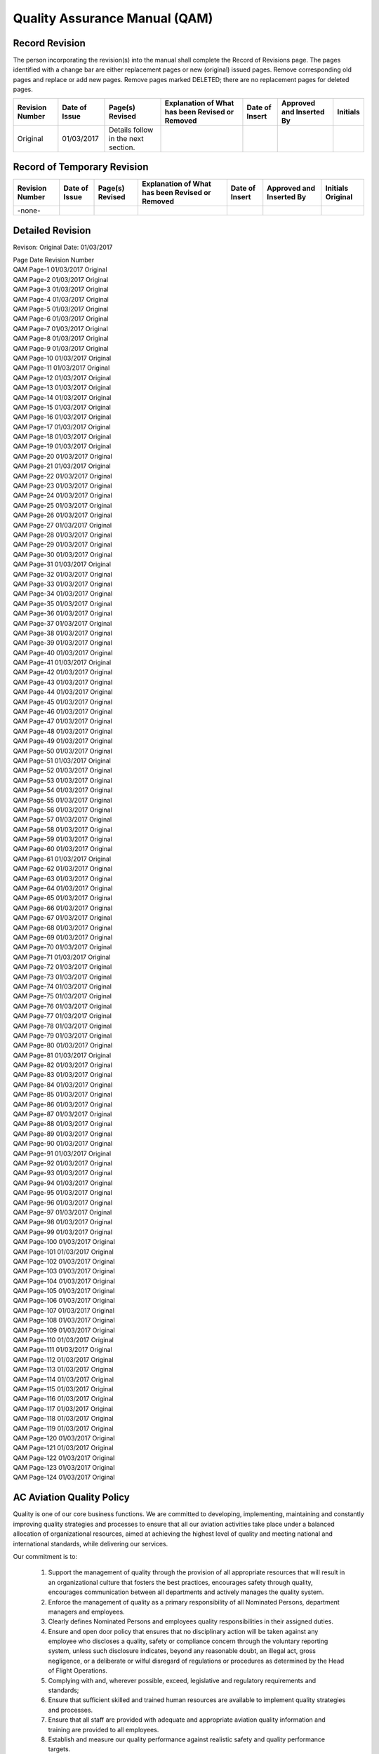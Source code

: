 ==============================
Quality Assurance Manual (QAM)
==============================

Record Revision
===============

The person incorporating the revision(s) into the manual shall
complete the Record of Revisions page. The pages identified with a
change bar are either replacement pages or new (original) issued
pages. Remove corresponding old pages and replace or add new
pages. Remove pages marked DELETED; there are no replacement pages for
deleted pages.

+-----------------+----------+--------+-----------+------+--------+--------+
|Revision Number  |Date      |Page(s) |Explanation|Date  |Approved|Initials|
|                 |of        |Revised |of What has|of    |and     |        |
|                 |Issue     |        |been       |Insert|Inserted|        |
|                 |          |        |Revised or |      |By      |        |
|                 |          |        |Removed    |      |        |        |
+=================+==========+========+===========+======+========+========+
|Original         |01/03/2017|Details |           |      |        |        |
|                 |          |follow  |           |      |        |        |
|                 |          |in the  |           |      |        |        |
|                 |          |next    |           |      |        |        |
|                 |          |section.|           |      |        |        |
+-----------------+----------+--------+-----------+------+--------+--------+

Record of Temporary Revision
============================

+---------------+-----+-------+-----------+------+--------+--------+
|Revision Number|Date |Page(s)|Explanation|Date  |Approved|Initials|
|               |of   |Revised|of What has|of    |and     |Original|
|               |Issue|       |been       |Insert|Inserted|        |
|               |     |       |Revised or |      |By      |        |
|               |     |       |Removed    |      |        |        |
+===============+=====+=======+===========+======+========+========+
| -none-        |     |       |           |      |        |        |
+---------------+-----+-------+-----------+------+--------+--------+

Detailed Revision
=================

Revison: Original
Date: 01/03/2017

| Page  	Date    	Revision Number
| QAM Page-1	01/03/2017	Original
| QAM Page-2	01/03/2017	Original
| QAM Page-3	01/03/2017	Original
| QAM Page-4	01/03/2017	Original
| QAM Page-5	01/03/2017	Original
| QAM Page-6	01/03/2017	Original
| QAM Page-7	01/03/2017	Original
| QAM Page-8	01/03/2017	Original
| QAM Page-9	01/03/2017	Original
| QAM Page-10	01/03/2017	Original
| QAM Page-11	01/03/2017	Original
| QAM Page-12	01/03/2017	Original
| QAM Page-13	01/03/2017	Original
| QAM Page-14	01/03/2017	Original
| QAM Page-15	01/03/2017	Original
| QAM Page-16	01/03/2017	Original
| QAM Page-17	01/03/2017	Original
| QAM Page-18	01/03/2017	Original
| QAM Page-19	01/03/2017	Original
| QAM Page-20	01/03/2017	Original
| QAM Page-21	01/03/2017	Original
| QAM Page-22	01/03/2017	Original
| QAM Page-23	01/03/2017	Original
| QAM Page-24	01/03/2017	Original
| QAM Page-25	01/03/2017	Original
| QAM Page-26	01/03/2017	Original
| QAM Page-27	01/03/2017	Original
| QAM Page-28	01/03/2017	Original
| QAM Page-29	01/03/2017	Original
| QAM Page-30	01/03/2017	Original
| QAM Page-31	01/03/2017	Original
| QAM Page-32	01/03/2017	Original
| QAM Page-33	01/03/2017	Original
| QAM Page-34	01/03/2017	Original
| QAM Page-35	01/03/2017	Original
| QAM Page-36	01/03/2017	Original
| QAM Page-37	01/03/2017	Original
| QAM Page-38	01/03/2017	Original
| QAM Page-39	01/03/2017	Original
| QAM Page-40	01/03/2017	Original
| QAM Page-41	01/03/2017	Original
| QAM Page-42	01/03/2017	Original
| QAM Page-43	01/03/2017	Original
| QAM Page-44	01/03/2017	Original
| QAM Page-45	01/03/2017	Original
| QAM Page-46	01/03/2017	Original
| QAM Page-47	01/03/2017	Original
| QAM Page-48	01/03/2017	Original
| QAM Page-49	01/03/2017	Original
| QAM Page-50	01/03/2017	Original
| QAM Page-51	01/03/2017	Original
| QAM Page-52	01/03/2017	Original
| QAM Page-53	01/03/2017	Original
| QAM Page-54	01/03/2017	Original
| QAM Page-55	01/03/2017	Original
| QAM Page-56	01/03/2017	Original
| QAM Page-57	01/03/2017	Original
| QAM Page-58	01/03/2017	Original
| QAM Page-59	01/03/2017	Original
| QAM Page-60	01/03/2017	Original
| QAM Page-61	01/03/2017	Original
| QAM Page-62	01/03/2017	Original
| QAM Page-63	01/03/2017	Original
| QAM Page-64	01/03/2017	Original
| QAM Page-65	01/03/2017	Original
| QAM Page-66	01/03/2017	Original
| QAM Page-67	01/03/2017	Original
| QAM Page-68	01/03/2017	Original
| QAM Page-69	01/03/2017	Original
| QAM Page-70	01/03/2017	Original
| QAM Page-71	01/03/2017	Original
| QAM Page-72	01/03/2017	Original
| QAM Page-73	01/03/2017	Original
| QAM Page-74	01/03/2017	Original
| QAM Page-75	01/03/2017	Original
| QAM Page-76	01/03/2017	Original
| QAM Page-77	01/03/2017	Original
| QAM Page-78	01/03/2017	Original
| QAM Page-79	01/03/2017	Original
| QAM Page-80	01/03/2017	Original
| QAM Page-81	01/03/2017	Original
| QAM Page-82	01/03/2017	Original
| QAM Page-83	01/03/2017	Original
| QAM Page-84	01/03/2017	Original
| QAM Page-85	01/03/2017	Original
| QAM Page-86	01/03/2017	Original
| QAM Page-87	01/03/2017	Original
| QAM Page-88	01/03/2017	Original
| QAM Page-89	01/03/2017	Original
| QAM Page-90	01/03/2017	Original
| QAM Page-91	01/03/2017	Original
| QAM Page-92	01/03/2017	Original
| QAM Page-93	01/03/2017	Original
| QAM Page-94	01/03/2017	Original
| QAM Page-95	01/03/2017	Original
| QAM Page-96	01/03/2017	Original
| QAM Page-97	01/03/2017	Original
| QAM Page-98	01/03/2017	Original
| QAM Page-99	01/03/2017	Original
| QAM Page-100	01/03/2017	Original
| QAM Page-101	01/03/2017	Original
| QAM Page-102	01/03/2017	Original
| QAM Page-103	01/03/2017	Original
| QAM Page-104	01/03/2017	Original
| QAM Page-105	01/03/2017	Original
| QAM Page-106	01/03/2017	Original
| QAM Page-107	01/03/2017	Original
| QAM Page-108	01/03/2017	Original
| QAM Page-109	01/03/2017	Original
| QAM Page-110	01/03/2017	Original
| QAM Page-111	01/03/2017	Original
| QAM Page-112	01/03/2017	Original
| QAM Page-113	01/03/2017	Original
| QAM Page-114	01/03/2017	Original
| QAM Page-115	01/03/2017	Original
| QAM Page-116	01/03/2017	Original
| QAM Page-117	01/03/2017	Original
| QAM Page-118	01/03/2017	Original
| QAM Page-119	01/03/2017	Original
| QAM Page-120	01/03/2017	Original
| QAM Page-121	01/03/2017	Original
| QAM Page-122	01/03/2017	Original
| QAM Page-123	01/03/2017	Original
| QAM Page-124	01/03/2017	Original


AC Aviation Quality Policy
==========================

Quality is one of our core business functions. We are committed to
developing, implementing, maintaining and constantly improving quality
strategies and processes to ensure that all our aviation activities
take place under a balanced allocation of organizational resources,
aimed at achieving the highest level of quality and meeting national
and international standards, while delivering our services.

Our commitment is to:

    1. Support the management of quality through the provision of all
       appropriate resources that will result in an organizational culture
       that fosters the best practices, encourages safety through quality,
       encourages communication between all departments and actively
       manages the quality system.

    2. Enforce the management of quality as a primary responsibility
       of all Nominated Persons, department managers and employees.

    3. Clearly defines Nominated Persons and employees quality
       responsibilities in their assigned duties.

    4. Ensure and open door policy that ensures that no disciplinary
       action will be taken against any employee who discloses a quality,
       safety or compliance concern through the voluntary reporting
       system, unless such disclosure indicates, beyond any reasonable
       doubt, an illegal act, gross negligence, or a deliberate or wilful
       disregard of regulations or procedures as determined by the Head of
       Flight Operations.

    5. Complying with and, wherever possible, exceed, legislative and
       regulatory requirements and standards;

    6. Ensure that sufficient skilled and trained human resources are
       available to implement quality strategies and processes.

    7. Ensure that all staff are provided with adequate and
       appropriate aviation quality information and training are
       provided to all employees.

    8. Establish and measure our quality performance against realistic
       safety and quality performance targets.


    9. Continually improve our quality performance through management
       processes that ensure that relevant actions are taken and are
       effective.

    10. Ensure that our contract service providers systems and
        services that support our operations meet our quality
        standards.


All levels of management and all employees are accountable for the
delivery of this highest level of quality starting with AC Aviation
Company Limited (DBA, Bangkok Jets) Accountable Manager.

AC Aviation Quality Assurance Manual Signature Page
===================================================


Issue 00 Revision 00

Date: 01/03/2017

.. attention:: Original papaer copy maintain all signatures

   Approval/Acceptance No.


   Head of Flight Operations Name:

   Singatue:


   Head of Quality Name:

   Signature:


   Accountable Manager Name:

   Signature:


CAAT Acceptance
===============

.. attention:: Original paper contains all signatures.

   CAAT Approval Reference No.


   Inspector Name:

   Signature:


   Director Name:

   Signature:

Introduction
============

The Quality Assurance Manual enables AC Aviation Company Limited (DBA,
Bangkok Jets) to monitor compliance with CAAT requirements and the
guidance set forth in ICAO Doc 9859 AN/474, (Quality Assurance Manual
QAM) and the AOC issue by the CAAT.

AC Aviation Company Limited (DBA, Bangkok Jets) has taken into account
human factors principles when creating the QAM.  The Head of Quality
shall ensure that the QAM is maintained in a form in which it can be
used without difficulty.

AC Aviation Company Limited (DBA, Bangkok Jets) shall utilize our
Quality Assurance System (QAS) to assess reported or discovered
non-compliance related to AC Aviation Company Limited (DBA, Bangkok
Jets) flight and maintenance operations.

AC Aviation Company Limited (DBA, Bangkok Jets) QAS addresses the
formal and systematic approach to overall quality and its related
processes and activities rather than occupational quality,
environmental protection, or customer service quality.

AC Aviation Company Limited (DBA, Bangkok Jets) will provide oversight
for the quality of our contracted service providers policies and
procedures.  The Head of Quality will schedule audits and coordinated
inspections for all contracted service providers to ensure compliance
with AC Aviation Company Limited (DBA, Bangkok Jets) quality
standards.

AC Aviation Company Limited (DBA, Bangkok Jets) understands that we
may issue a Quality Assurance Manual in separate volumes.  With the
approval of the Authority, copies of the Quality Assurance Manual may
be distributed to Company personnel in an electronic format which may
be accessed through AC Aviation Company Limited (DBA, Bangkok Jets)
employee’s website.

Company Legal Business Name
===========================

AC Aviation Company Limited (DBA, Bangkok Jets) is the Company’s legal
business name: however, the acronym of ACA shall be used in this
Quality Assurance Manual when referring to AC Aviation Company Limited
(DBA, Bangkok Jets)

Common Language
===============

This entire Quality Assurance Manual has been prepared in accordance
with ISO 9001/ Quality Management and Part M as specified is in the
English language.  Should it become necessary for AC Aviation Company
Limited (DBA, Bangkok Jets) to produce a new Quality Assurance Manual
or major parts of the Quality Assurance Manual, it will be prepared in
the English language.

ACA understands that with the approval of the Authority we may
translate and use the manual or parts thereof, into another language
to ensure that that all personnel are able to understand parts of the
QAM that pertain to their duties and responsibilities.

Principle Place of Business
===========================

ACA meets the meets the prescribed requirements applicable to the
operations of civil aircraft for the purpose of the commercial air
transportation as ACA’s principal place of business and offices are
located at the following addresses.

+-------------------------------------------------------+
|**AC Aviation Company Limited** *Tax ID: 0105553043254*|
|                                                       |
|                                                       |
+===============+======================+================+
|Main           |Hangar No. 46,        |Telephone:      |
|Business       |Viphavadee-Rangsit    |+66(0)2-504-3598|
|Office         |Rd., Sanambin,        |Facsimile:      |
+---------------+Donmuang, Bangkok,    |+66(0)2-504-3597|
|Aerodome       |10210 Thailand        |                |
|Operation      |                      |                |
|Office         |                      |                |
+---------------+                      |                |
|Maintenance    |                      |                |
|Office         |                      |                |
+---------------+----------------------+----------------+



Changes to ACA's AOC
====================

Any change affecting the scope of ACAs AOC or the operations
specifications that have been triggered by discoveries through a
quality audit or inspection will require approval by CAAT.

When changes to the AOC are pending the Head of Flight Operations
shall provide the Authority with any relevant documentation. Changes
shall only be implemented upon receipt of formal approval by the
CAAT. ACA understands that we may operate under the conditions
prescribed by the CAAT during such changes, as applicable.

ACA will give the Authority 10 day’s prior notice of a proposed change
of a Nominated Person unless the circumstances are exceptional.

System of Amendment and Revision
================================


Persons Responsible for Issuance of Amendments and Revisions to the QAM
-----------------------------------------------------------------------

All Nominated Persons will consult with the Head of Quality when they
feel a revision is necessary to this QAM. The Head of Quality will
then consult with the Head of Flight Operations regarding the
revision. The Head of Flight Operations and Head of Quality may agree
that a revision is not needed or may proceed with the revision process
and refer the revision to the Quality Assurance Committee for
approval.

The following Nominated Persons are responsible for any
revisions to this QAM for the department that they oversee:

* The Head of Flight Operations is responsible for overseeing and the
  issuance of ALL revisions and amendments to the QAM;

* The Head of Quality will oversee revisions related to ACA's Quality
  Assurance Manual relating to quality that is applicable to flight,
  ground operations and training topics;

* The Head of Flight Training will oversee revisions related to quality
  for ground and flight training for all Flight and In-Flight Service
  Representatives; The Head of Engineering will oversee revisions
  related to quality in the maintenance department and Part M.

* The Head of Ground Training will oversee revisions related to
  quality for all ground operations and ground training subjects for all
  ground operations employees and contracted ground handling companies;

* The Security Manager will oversee all quality related revisions for
  security and security training of ACA employees.

Note: The person making a revision to this Quality Assurance Manual is
responsible for checking all other ACA manuals to ensure that the
revision to the Quality Assurance Manual does not trigger a revision
to another ACA manual. The person making the revision to the Quality
Assurance Manual is responsible for making revisions to all other ACA
manuals that have been affected by the Quality Assurance Manual
revision.
